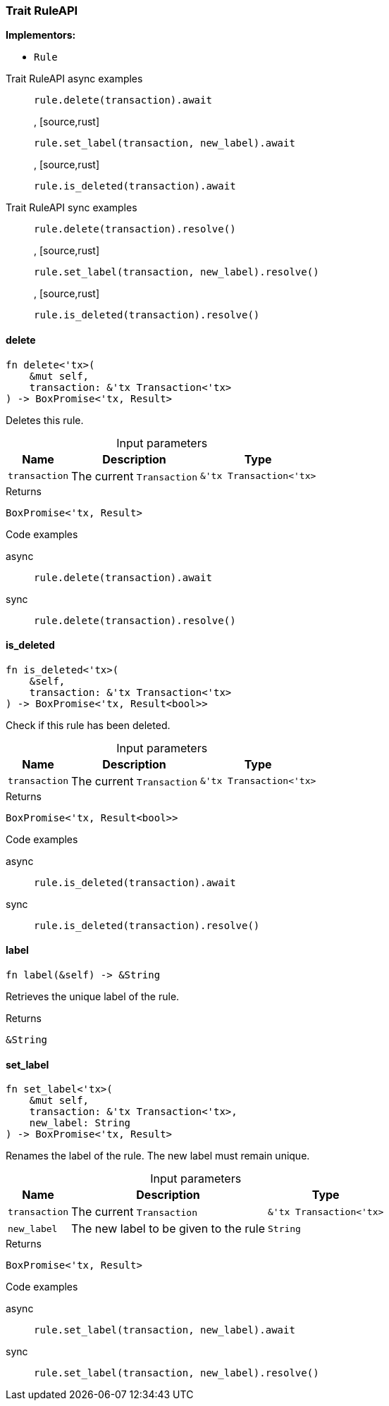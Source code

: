 [#_trait_RuleAPI]
=== Trait RuleAPI

*Implementors:*

* `Rule`

[tabs]
====
Trait RuleAPI async examples::
+
--
[source,rust]
----
rule.delete(transaction).await
----

, [source,rust]
----
rule.set_label(transaction, new_label).await
----

, [source,rust]
----
rule.is_deleted(transaction).await
----

--

Trait RuleAPI sync examples::
+
--
[source,rust]
----
rule.delete(transaction).resolve()
----

, [source,rust]
----
rule.set_label(transaction, new_label).resolve()
----

, [source,rust]
----
rule.is_deleted(transaction).resolve()
----

--
====

// tag::methods[]
[#_trait_RuleAPI_delete__transaction_&'tx_Transaction_'tx_]
==== delete

[source,rust]
----
fn delete<'tx>(
    &mut self,
    transaction: &'tx Transaction<'tx>
) -> BoxPromise<'tx, Result>
----

Deletes this rule.

[caption=""]
.Input parameters
[cols="~,~,~"]
[options="header"]
|===
|Name |Description |Type
a| `transaction` a| The current ``Transaction`` a| `&'tx Transaction<'tx>`
|===

[caption=""]
.Returns
[source,rust]
----
BoxPromise<'tx, Result>
----

[caption=""]
.Code examples
[tabs]
====
async::
+
--
[source,rust]
----
rule.delete(transaction).await
----

--

sync::
+
--
[source,rust]
----
rule.delete(transaction).resolve()
----

--
====

[#_trait_RuleAPI_is_deleted__transaction_&'tx_Transaction_'tx_]
==== is_deleted

[source,rust]
----
fn is_deleted<'tx>(
    &self,
    transaction: &'tx Transaction<'tx>
) -> BoxPromise<'tx, Result<bool>>
----

Check if this rule has been deleted.

[caption=""]
.Input parameters
[cols="~,~,~"]
[options="header"]
|===
|Name |Description |Type
a| `transaction` a| The current ``Transaction`` a| `&'tx Transaction<'tx>`
|===

[caption=""]
.Returns
[source,rust]
----
BoxPromise<'tx, Result<bool>>
----

[caption=""]
.Code examples
[tabs]
====
async::
+
--
[source,rust]
----
rule.is_deleted(transaction).await
----

--

sync::
+
--
[source,rust]
----
rule.is_deleted(transaction).resolve()
----

--
====

[#_trait_RuleAPI_label__]
==== label

[source,rust]
----
fn label(&self) -> &String
----

Retrieves the unique label of the rule.

[caption=""]
.Returns
[source,rust]
----
&String
----

[#_trait_RuleAPI_set_label__transaction_&'tx_Transaction_'tx___new_label_String]
==== set_label

[source,rust]
----
fn set_label<'tx>(
    &mut self,
    transaction: &'tx Transaction<'tx>,
    new_label: String
) -> BoxPromise<'tx, Result>
----

Renames the label of the rule. The new label must remain unique.

[caption=""]
.Input parameters
[cols="~,~,~"]
[options="header"]
|===
|Name |Description |Type
a| `transaction` a| The current ``Transaction`` a| `&'tx Transaction<'tx>`
a| `new_label` a| The new label to be given to the rule a| `String`
|===

[caption=""]
.Returns
[source,rust]
----
BoxPromise<'tx, Result>
----

[caption=""]
.Code examples
[tabs]
====
async::
+
--
[source,rust]
----
rule.set_label(transaction, new_label).await
----

--

sync::
+
--
[source,rust]
----
rule.set_label(transaction, new_label).resolve()
----

--
====

// end::methods[]

